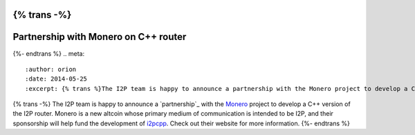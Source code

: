 {% trans -%}
=====================================
Partnership with Monero on C++ router
=====================================
{%- endtrans %}
.. meta::
    :author: orion
    :date: 2014-05-25
    :excerpt: {% trans %}The I2P team is happy to announce a partnership with the Monero project to develop a C++ version of the I2P router.{% endtrans %}

{% trans -%}
The I2P team is happy to announce a `partnership`_ with the `Monero`_ project
to develop a C++ version of the I2P router. Monero is a new altcoin whose
primary medium of communication is intended to be I2P, and their sponsorship
will help fund the development of `i2pcpp`_. Check out their website for more
information.
{%- endtrans %}

.. _{% trans %}`partnership`{% endtrans %}: https://bitcointalk.org/index.php?topic=583449.msg6930412#msg6930412
.. _`Monero`: http://monero.cc/
.. _`i2pcpp`: https://github.com/i2pcpp/i2pcpp

